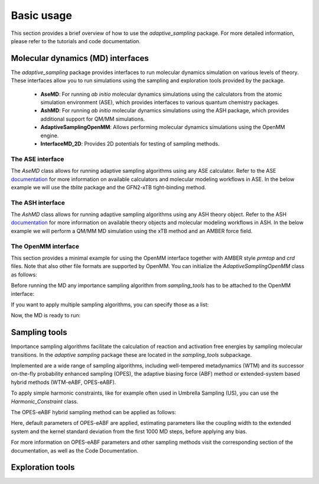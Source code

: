 Basic usage
===========

This section provides a brief overview of how to use the `adaptive_sampling` package. For more detailed information, please refer to the tutorials and code documentation.

Molecular dynamics (MD) interfaces
----------------------------------
The `adaptive_sampling` package provides interfaces to run molecular dynamics simulation on various levels of theory. 
These interfaces allow you to run simulations using the sampling and exploration tools provided by the package.
 * **AseMD**: For running *ab initio* molecular dynamics simulations using the calculators from the atomic simulation environment (ASE), which provides interfaces to various quantum chemistry packages. 
 * **AshMD**: For running *ab initio* molecular dynamics simulations using the ASH package, which provides additional support for QM/MM simulations.
 * **AdaptiveSamplingOpenMM**: Allows performing molecular dynamics simulations using the OpenMM engine. 
 * **InterfaceMD_2D**: Provides 2D potentials for testing of sampling methods.

The ASE interface
^^^^^^^^^^^^^^^^^

The `AseMD` class allows for running adaptive sampling algorithms using any ASE calculator.
Refer to the ASE `documentation <https://wiki.fysik.dtu.dk/ase/>`_ for more information on available calculators and molecular modeling workflows in ASE.
In the below example we will use the `tblite` package and the GFN2-xTB tight-binding method. 

.. code-block:: python
    :linenos:

     # create an ASE fragment from an XYZ files
    from ase.io import read
    frag = read("structure.xyz")

    # Attach the tblite calculator to the fragment
    from tblite.ase import TBLite
    frag.calc = TBLite(method="GFN2-xTB")

    # Initialize the AseMD object
    from adaptive_sampling.interface import AseMD
    the_md = AseMD(
        atoms=frag,               # ASE fragment
        dt=1.0,                   # Timestep in fs
        thermostat=True,          # Apply an langevin thermostat
        target_temp=300.0,        # The thermostat temperature
        scratch_dir="./scratch/", # Location where scratch files of the calculator should be written
    )

    # Initialize one or multiple sampling methods from `sampling_tools`
    from adaptive_sampling.sampling_tools import *
    the_bias = ... 

    # Initialize the MD
    the_md.calc_init(
        init_momenta="random",   # Method for momenta initialization
        biaspots=[the_bias, ],   # Set the sampling algorithms
        init_temp=300.0,         # The initial temperature, if `init_momenta="random"`
        restart_file=None,       # Filename of restart file, if `init_momenta="read"`
    )

    # Ready for running the MD
    the_md.run(nsteps=10000)

The ASH interface
^^^^^^^^^^^^^^^^^

The `AshMD` class allows for running adaptive sampling algorithms using any ASH theory object.
Refer to the ASH `documentation <https://ash.readthedocs.io/en/latest/>`_ for more information on available theory objects and molecular modeling workflows in ASH.
In the below example we will perform a QM/MM MD simulation using the xTB method and an AMBER force field. 

.. code-block:: python
    :linenos:

    # Create the ASH fragment from a PDB
    import ash
    frag = ash.Fragment(
        pdbfile="structure.pdb",            
        charge=0,                           # charge of the QM subsystem
        mult=1                              # multiplicity of the QM subsystem
    )

    # Create the MM Theory
    mm_theory = ash.OpenMMTheory(
        cluster_fragment=frag,              # ASH Fragment
        Amberfiles=True,                    # Use Amber parameter file
        amberprmtopfile=f"structure.parm7", # The Amber parameter file
        hydrogenmass=1.0,                   # default: 1.5 (hydrogen mass repartitioning)
        rigidwater=False,                   # constraints not compatible with QM/MM!
        autoconstraints=None,               # constraints not compatible with QM/MM!
        periodic=True,                      # Periodic boundary conditions or not.
    )

    # Create the QM Theory
    qm_theory = ash.xTBTheory(
        xtbmethod="GFN2",                   # The xTB method
        runmode="inputfile",                # Only "inputfile" supports QM/MM
    )

    # Create the QM/MM System
    qm_atoms = [i for i in range(0, 23)]    # Indices of QM atoms
    qmmm_theory = ash.QMMMTheory(
        qm_theory=qm_theory,                # ASH QM Theory object
        mm_theory=mm_theory,                # ASH MM Theory object (should be OpenMMTheory)
        fragment=frag,                      # ASH Fragment
        embedding="Elstat",                 # QM/MM embedding type
        qmatoms=qm_atoms,                   # The QM atoms (list of atom indices)
    )

    # Initialize the AseMD interface
    from adaptive_sampling.interface.interfaceASH import AshMD
    the_md = AshMD(
        fragment=frag,                      # ASH fragment
        calculator=qmmm_theory,             # ASH calculator
        dt=1.0,                             # Time step in fs
        thermostat=True,                    # Apply Langevin thermostat
        target_temp=300.0,                  # The target temperature in Kelvin
        barostat=True,                      # Apply Monte-Carlo barostat
        target_pressure=1.0,                # The target pressure in Bar
        barostat_freq=25,                   # Frequency of updating the barostat
    )

    # Initialize one or multiple sampling methods from `sampling_tools`
    from adaptive_sampling.sampling_tools import *
    the_bias = ...

    # Initialize the MD
    the_md.calc_init(
        init_momenta="random",              # Method for momenta initialization
        biaspots=[the_bias, ],              # Set the sampling algorithms
        init_temp=300.0,                    # The initial temperature, if `init_momenta="random"`
        restart_file=None,                  # Filename of restart file, if `init_momenta="read"`
    )

    # Ready to run the MD
    the_md.run(nsteps=2)
    
The OpenMM interface
^^^^^^^^^^^^^^^^^^^^

This section provides a minimal example for using the OpenMM interface together with AMBER style `prmtop` and `crd` files.
Note that also other file formats are supported by OpenMM. 
You can initialize the `AdaptiveSamplingOpenMM` class as follows:

.. code-block:: python
    :linenos:

    from sys import stdout

    from openmm import *
    from openmm.app import *
    from openmm.unit import *

    from adaptive_sampling.interface import AdaptiveSamplingOpenMM

    # Setup OpenMM
    prmtop = AmberPrmtopFile(f"structure.prmtop")
    crd = AmberInpcrdFile(f"structure.crd")
    system = prmtop.createSystem(
        nonbondedMethod=NoCutoff,
        constraints=HBonds,
    )

    # Initialize the `AdaptiveSamplingOpenMM` interface to couple the OpenMM simulation to a bias potential
    the_md = AdaptiveSamplingOpenMM(
        crd.positions,
        prmtop.topology,
        system,
        dt=2.0,               # timestep in fs
        equil_temp=300.0,     # temperature of simulation in Kelvin
        langevin_damping=1.0, # langevin damping in 1/ps
    )

    # The OpenMM `simulation` and `integrator` objects are set up internally, but can still be modified by calling `the_md.simulation` or `the_md.integrator`
    the_md.integrator.setConstraintTolerance(0.00001)
    the_md.simulation.reporters.append(DCDReporter('trajectory.dcd', 100)) 

Before running the MD any importance sampling algorithm from `sampling_tools` has to be attached to the OpenMM interface:

.. code-block:: python
    :linenos:

    from adaptive_sampling.sampling_tools import *
    the_bias = ... # init sampling algorithm
    the_md.set_sampling_algorithm(the_bias) 

If you want to apply multiple sampling algorithms, you can specify those as a list:

.. code-block:: python
    :linenos:

    from adaptive_sampling.sampling_tools import *
    the_bias1 = ... # init first sampling algorithm
    the_bias2 = ... # init second sampling algorithm, e.g. additional harmonic constraint
    the_md.set_sampling_algorithm([the_bias1, the_bias2]) 

Now, the MD is ready to run:

.. code-block:: python
    :linenos:

    the_md.run(nsteps=500000) # 500000 * 2 fs = 1 ns


Sampling tools
--------------

Importance sampling algorithms facilitate the calculation of reaction and activation free energies by sampling molecular transitions.
In the `adaptive sampling` package these are located in the `sampling_tools` subpackage.

.. code-block:: python
    :linenos:

    from adaptive_sampling.sampling_tools import *

Implemented are a wide range of sampling algorithms, including well-tempered metadynamics (WTM) and its successor on-the-fly probability enhanced sampling (OPES), the adaptive biasing force (ABF) method or extended-system based hybrid methods (WTM-eABF, OPES-eABF).

To apply simple harmonic constraints, like for example often used in Umbrella Sampling (US), you can use the `Harmonic_Constraint` class.

.. code-block:: python
    :linenos:

    from adaptive_sampling.sampling_tools import Harmonic_Constraint
    the_bias = Harmonic_Constraint(
        the_md, 
        force_constants=100.0,             # In kJ/mol/(CV unit)^2, can also be a list for multiple harmonic constraints
        equil_positions=1.0,               # In the unit of the CV, can also be a list for multiple harmonic constraints
        colvars=[
            ['distance', [0,1]]            # Definition of the Collective Variable
        ],
        outputfile='constraints_traj.dat', # The output file
        output_stride=1,                   # The output stride
    )

The OPES-eABF hybrid sampling method can be applied as follows:

.. code-block:: python
    :linenos:

    from adaptive_sampling.sampling_tools import OPESeABF
    the_cv = [
        # TYPE       IDX    MIN  MAX  BIN WIDTH
        ['distance', [0,1], 1.0, 5.0, 0.1]
    ]
    the_bias = OPESeABF(
        the_md, 
        the_cv,
    )   

Here, default parameters of OPES-eABF are applied, estimating parameters like the coupling width to the extended system and the kernel standard deviation from the first 1000 MD steps, before applying any bias.

For more information on OPES-eABF parameters and other sampling methods visit the corresponding section of the documentation, as well as the Code Documentation.

Exploration tools
-----------------

